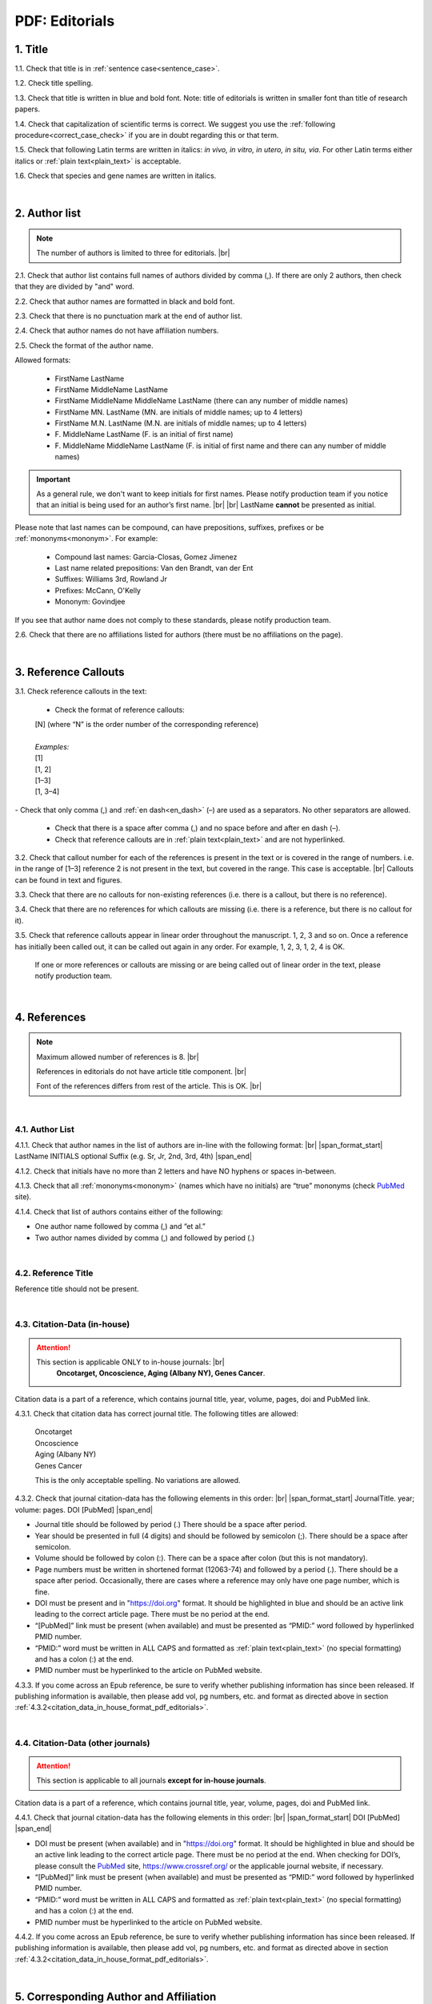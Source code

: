 .. role:: sample

.. _pdf_editorials:

PDF: Editorials
===============

.. _title_pdf_editorials:

1. Title
--------

1.1. Check that title is in :ref:`sentence case<sentence_case>`.

1.2. Check title spelling.

1.3. Check that title is written in blue and bold font. Note: title of editorials is written in smaller font than title of research papers.

1.4. Check that capitalization of scientific terms is correct.
We suggest you use the :ref:`following procedure<correct_case_check>` if you are in doubt regarding this or that term.

1.5. Check that following Latin terms are written in italics: *in vivo, in vitro, in utero, in situ, via*. 
For other Latin terms either italics or :ref:`plain text<plain_text>` is acceptable.

1.6. Check that species and gene names are written in italics.

.. image:: /_static/editiorial_title.png
   :alt: Title
   :scale: 99%

|
.. _author_list_pdf_editorials:

2. Author list
--------------

.. Note::
	
	The number of authors is limited to three for editorials. |br|

2.1. Check that author list contains full names of authors divided by comma (,). If there are only 2 authors, then check that they are divided by "and" word.

2.2. Check that author names are formatted in black and bold font.

2.3. Check that there is no punctuation mark at the end of author list.

2.4. Check that author names do not have affiliation numbers.

2.5. Check the format of the author name. 

Allowed formats:

	+  :sample:`FirstName LastName`
	+  :sample:`FirstName MiddleName LastName`
	+  :sample:`FirstName MiddleName MiddleName LastName` (there can any number of middle names)
	+  :sample:`FirstName MN. LastName` (MN. are initials of middle names; up to 4 letters)
	+  :sample:`FirstName M.N. LastName` (M.N. are initials of middle names; up to 4 letters)
	+  :sample:`F. MiddleName LastName` (F. is an initial of first name)
	+  :sample:`F. MiddleName MiddleName LastName` (F. is initial of first name and there can any number of middle names)

.. Important::
	As a general rule, we don't want to keep initials for first names. Please notify production team if you notice that an initial is being used for an author’s first name. |br| |br|
	LastName **cannot** be presented as initial.


Please note that last names can be compound, can have prepositions, suffixes, prefixes or be :ref:`mononyms<mononym>`. For example:

	- Compound last names: :sample:`Garcia-Closas, Gomez Jimenez`
	- Last name related prepositions: :sample:`Van den Brandt, van der Ent`
	- Suffixes: :sample:`Williams 3rd, Rowland Jr`
	- Prefixes: :sample:`McCann, O'Kelly`
	- Mononym: :sample:`Govindjee`

If you see that author name does not comply to these standards, please notify production team.

2.6. Check that there are no affiliations listed for authors (there must be no affiliations on the page).

.. image:: /_static/editorial_authors.png
   :alt: Editorials Author format
   :scale: 99%


|
.. _reference_callouts_pdf_editorials:

3. Reference Callouts
---------------------

3.1. Check reference callouts in the text:

	- Check the format of reference callouts:

	| :sample:`[N]` (where “N” is the order number of the corresponding reference)
	|
	| `Examples:`
	| :sample:`[1]`
	| :sample:`[1, 2]`
	| :sample:`[1–3]`
	| :sample:`[1, 3–4]`

.. image:: /_static/pdf_editorials_reference_callouts.png
   :alt: Reference callouts
   :scale: 99%
|
	- Check that only comma (,) and :ref:`en dash<en_dash>` (–) are used as a separators. No other separators are allowed. 

	- Check that there is a space after comma (,) and no space before and after en dash (–).

	- Check that reference callouts are in :ref:`plain text<plain_text>` and are not hyperlinked.

3.2. Check that callout number for each of the references is present in the text or is covered in the range of numbers. i.e. in the range of [1–3] reference 2 is not present in the text, but covered in the range. This case is acceptable. |br|
Callouts can be found in text and figures.

3.3. Check that there are no callouts for non-existing references (i.e. there is a callout, but there is no reference).

3.4. Check that there are no references for which callouts are missing (i.e. there is a reference, but there is no callout for it).

3.5. Check that reference callouts appear in linear order throughout the manuscript. 1, 2, 3 and so on. Once a reference has initially been called out, it can be called out again in any order. For example, 1, 2, 3, 1, 2, 4 is OK.

	If one or more references or callouts are missing or are being called out of linear order in the text, please notify production team.


|
.. _references_pdf_editorials:

4. References
-------------

.. Note::
	
	Maximum allowed number of references is 8. |br|

	References in editorials do not have article title component. |br|

   	Font of the references differs from rest of the article. This is OK. |br|

|
.. _refs_author_list_pdf_research_papers:

4.1. Author List
^^^^^^^^^^^^^^^^

4.1.1. Check that author names in the list of authors are in-line with the following format: |br|
|span_format_start| LastName INITIALS optional Suffix (e.g. Sr, Jr, 2nd, 3rd, 4th) |span_end|

.. image:: /_static/author_name_format.png
   :alt: Author Names format
   :scale: 99%

4.1.2. Check that initials have no more than 2 letters and have NO hyphens or spaces in-between.

4.1.3. Check that all :ref:`mononyms<mononym>` (names which have no initials) are “true” mononyms (check `PubMed <https://pubmed.ncbi.nlm.nih.gov/>`_ site).

4.1.4. Check that list of authors contains either of the following:

- One author name followed by comma (,) and “et al.”

- Two author names divided by comma (,) and followed by period (.)

.. image:: /_static/editorial_ref_auth_format.png
   :alt: Max number of authors
   :scale: 99%

|
.. _reference_title_pdf_research_papers:

4.2. Reference Title
^^^^^^^^^^^^^^^^^^^^

Reference title should not be present.

|
.. _citation_data_in_house_pdf_research_papers:

4.3. Citation-Data (in-house)
^^^^^^^^^^^^^^^^^^^^^^^^^^^^^

.. ATTENTION::
	
	This section is applicable ONLY to in-house journals: |br|
	 **Oncotarget, Oncoscience, Aging (Albany NY), Genes Cancer**.

Citation data is a part of a reference, which contains journal title, year, volume, pages, doi and PubMed link.

4.3.1. Check that citation data has correct journal title. The following titles are allowed:

	| :sample:`Oncotarget`
	| :sample:`Oncoscience`
	| :sample:`Aging (Albany NY)`
	| :sample:`Genes Cancer`

	This is the only acceptable spelling. No variations are allowed.

.. _citation_data_in_house_format_pdf_editorials:

4.3.2. Check that journal citation-data has the following elements in this order: |br|
|span_format_start| JournalTitle. year; volume: pages. DOI [PubMed] |span_end|

.. image:: /_static/editorial_citation_data_inhouse.png
   :alt: Citation-Data format
   :scale: 99%

- Journal title should be followed by period (.) There should be a space after period.

- Year should be presented in full (4 digits) and should be followed by semicolon (;). There should be a space after semicolon.

- Volume should be followed by colon (:). There can be a space after colon (but this is not mandatory).

- Page numbers must be written in shortened format (12063-74) and followed by a period (.). There should be a space after period. Occasionally, there are cases where a reference may only have one page number, which is fine.

- DOI must be present and in "https://doi.org" format. It should be highlighted in blue and should be an active link leading to the correct article page. There must be no period at the end.

- “[PubMed]” link must be present (when available) and must be presented as “PMID:” word followed by hyperlinked PMID number.

- “PMID:” word must be written in ALL CAPS and formatted as :ref:`plain text<plain_text>` (no special formatting) and has a colon (:) at the end.

- PMID number must be hyperlinked to the article on PubMed website.

4.3.3. If you come across an Epub reference, be sure to verify whether publishing information has since been released. If publishing information is available, then please add vol, pg numbers, etc. and format as directed above in section :ref:`4.3.2<citation_data_in_house_format_pdf_editorials>`.

.. image:: /_static/editorial_ref_ahead_of_print.png
   :alt: Ahead of Print
   :scale: 99%


|
.. _citation_data_other_journals_pdf_editorials:

4.4. Citation-Data (other journals)
^^^^^^^^^^^^^^^^^^^^^^^^^^^^^^^^^^^^

.. ATTENTION::
	
	This section is applicable to all journals **except for in-house journals**.

Citation data is a part of a reference, which contains journal title, year, volume, pages, doi and PubMed link.


4.4.1. Check that journal citation-data has the following elements in this order: |br|
|span_format_start| DOI [PubMed] |span_end|

.. image:: /_static/editorial_citation_data_oj.png
   :alt: Citation-Data format
   :scale: 99%

- DOI must be present (when available) and in "https://doi.org" format. It should be highlighted in blue and should be an active link leading to the correct article page. There must be no period at the end. When checking for DOI’s, please consult the `PubMed <https://pubmed.ncbi.nlm.nih.gov/>`_ site, https://www.crossref.org/ or the applicable journal website, if necessary.

- “[PubMed]” link must be present (when available) and must be presented as “PMID:” word followed by hyperlinked PMID number.

- “PMID:” word must be written in ALL CAPS and formatted as :ref:`plain text<plain_text>` (no special formatting) and has a colon (:) at the end.

- PMID number must be hyperlinked to the article on PubMed website.

4.4.2. If you come across an Epub reference, be sure to verify whether publishing information has since been released. If publishing information is available, then please add vol, pg numbers, etc. and format as directed above in section :ref:`4.3.2<citation_data_in_house_format_pdf_editorials>`.

.. image:: /_static/editorial_ref_ahead_of_print_oj.png
   :alt: Ahead of Print
   :scale: 99%

|
.. _corresp_author_pdf_editorials:

5. Corresponding Author and Affiliation
---------------------------------------

Corresponding author and affiliation can be found at the end of the article right after the References section.

5.1. Check that full name of corresponding author is formatted in bold and underlined font and is followed by colon (:) (only one corresponding author is allowed in PDF).

5.2. Check that author’s name completely matches corresponding name in the author list (including the middle initials if any).

5.3. Check that full name of corresponding author is followed by affiliation (only one affiliation is allowed in PDF).

5.4. Check that affiliation is formatted in :ref:`plain text<plain_text>` (no special formatting).

5.5. Check spelling of English words in affiliation.

5.6. Check that there are NO street addresses and house numbers included in affiliation.

5.7. Check that country and city names are present in affiliation. State is also required in U.S. affiliations.

5.8. Check that country and city names are NOT written in ALL CAPS (capital letters).

5.9. Chinese affiliations: zip code is allowed for both city and county/district. If zip code is present, it must be positioned after city/county/district and there must be no comma between city/county/district and zip code. Zip code is optional for any of the elements (city/county/district).

.. image:: /_static/editorial_aff_text_zip_china.png
   :alt: No comma between city/county/district and zip code
   :scale: 99%

5.10. Taiwanese affiliations: Check that “Taiwan” is used for the country. “ROC” and/or “Republic of China” should not be used instead of or in addition to “Taiwan”.

5.11. USA affiliations: check that there is no comma between state and zip code. State must be positioned before zip code. Zip code must be present.

5.12. Non-USA affiliations: check that there is no comma between city and zip code. City must be positioned before zip code. Zip code is optional.

5.13. Check that only commas are used to separate parts of affiliations (i.e. department, institution, etc.).

.. image:: /_static/corresp_auth.png
   :alt: Corresponding author and affiliations
   :scale: 99%

|
.. _correspondence_pdf_editorials:

6. Correspondence
-----------------

Correspondence section can be found at the end of the article right after the corresponding author and affiliation section.

6.1. Check that Correspondence section is separated from corresponding author and affiliation section by blank line.

6.2. Check that Correspondence section has a title “Correspondence:” (:ref:`title case<title_case>` and followed by colon (:)).

6.3. Check that "Correspondence:" is formatted in black, bold and italic font.

6.4. Check that "Correspondence:" is followed by full author name (only one corresponding author is allowed in PDF).

6.5. Check that full author name is formatted in italic font.

6.6. Check that there are no punctuation marks at the end of correspondence line.

6.7. Check that author’s full name matches the author list (at the top of the paper) and the corresponding author and affiliation section (above).

.. image:: /_static/correspondence.png
   :alt: Correspondence
   :scale: 99%

|
.. _email_pdf_editorials:

7. Email
--------

Email section can be found at the end of the article right after the Correspondence section.

7.1. Check that there is no blank line between Correspondence and Email sections.

7.2. Check that email section has a title "Email:" (:ref:`title case<title_case>` and followed by colon (:)).

7.3. Check that "Email:" is formatted in black, bold and italic font.

7.4. Check that "Email:" is followed by hyperlinked email address (only one email is allowed in PDF).

7.5. Check that email address is formatted in blue, underlined, italic font.

7.6. Check that there are no punctuation marks at the end of email line.

.. image:: /_static/editorial_email.png
   :alt: Email
   :scale: 99%

|
.. _keywords_pdf_editorials:

8. Keywords
-----------

Keywords section can be found at the end of the article right after the Email section.

8.1. Check that there is no blank line between Email and Keywords sections.

8.2. Check that Keywords section has a title "Keywords:" (:ref:`title case<title_case>` and followed by colon (:)).

8.3. Check that "Keywords:" is formatted in black, bold and italic font.

8.4. Check that "Keywords:" is followed by at least one keyword. (Note: number of keywords is limited to 8).

8.5. Check that keyword (or list of keywords) is formatted in italic font.

8.6. Check that there are no punctuation marks at the end of keywords line.


.. image:: /_static/editorial_keywords.png
   :alt: Keywords
   :scale: 99%

|
.. _copyright_pdf_editorials:

9. Copyright
------------

Copyright section can be found at the end of the article right after the Keywords section (or last :ref:`optional section <optional_sections>`, if present).

9.1. Check that there is no blank line between Copyright and section preceding it.

9.2. Check that Copyright section has a title "Copyright:" (:ref:`title case<title_case>` and followed by colon (:)).

9.3. Check that "Copyright:" is formatted in black, bold and italic font.

9.4. Check that copyright string starts with copyright symbol (©) and is followed by a YEAR.

9.5. Check that the YEAR is followed by one of the following options:

	- single author surname followed by period (.) [in case where paper has only one author]

	- 2 author surnames divided by "and" and followed by period (.) [in case where paper has 2 authors]

	- one author surname followed by `et al.` [in case where paper has more than 2 authors]

9.6. Check that author surname (or list of surnames) is formatted in italic font.

9.7. Check that author surname  name (or list of surnames) is followed by the following statement:

:sample:`This is an open access article distributed under the terms of the Creative Commons Attribution License (CC BY 3.0), which permits unrestricted use, distribution, and reproduction in any medium, provided the original author and source are credited`

9.8. Check that there are no punctuation marks at the end of copyright line.

9.9. Check that last name of first author matches last name of the first author in the author list. In case of 2 authors, check that last names match names in the author list.

9.10. Check that “Creative Commons Attribution License” is a working hyperlink that leads to https://creativecommons.org/licenses/by/3.0/.

|
.. _dates_pdf_editorials:

10. Dates
---------

Received and published dates can be found at the end of the article right after the Copyright section.

10.1. Check that received and published dates are separated from Copyright section by blank line.

10.2. Check that "Received:" and "Published:" titles are :ref:`title case<title_case>` and followed by colon (:).

10.3. Check that "Received:" and "Published:" are formatted in black and bold font.

10.4. Check that "Received:" and "Published:" titles are each followed by a date.

10.5. Check that month is spelled out as a word and dates are in-line with the following format: Month Day, Year
(e.g. June 1, 2017, April 12, 2016, December 31, 2015, etc.) Note: if a day is presented by single digit, there should be no leading 0.

10.6. Check spelling of the month.

10.7. Check that there are no punctuation marks at the end of received and published date lines.

.. note:: Pay attention to years.

.. image:: /_static/editorial_dates.png
   :alt: Dates
   :scale: 99%




.. |br| raw:: html

   <br />


.. |span_format_start| raw:: html
   
   <span style='font-family:"Source Code Pro", sans-serif; font-weight: bold; text-align:center;'>

.. |span_end| raw:: html
   
   </span>
